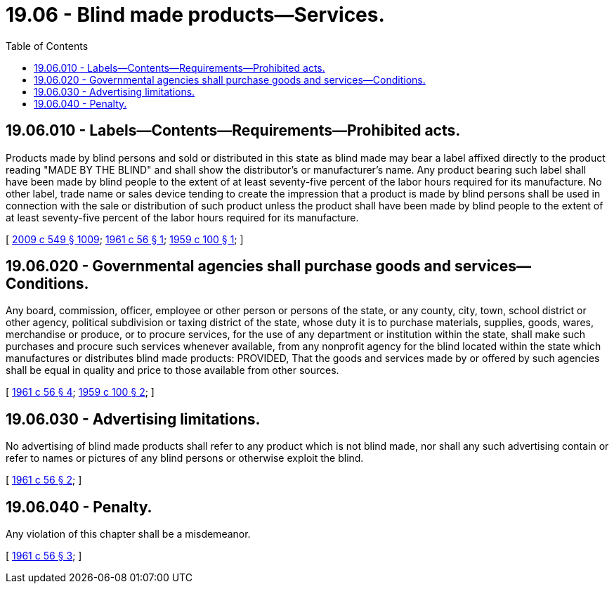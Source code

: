 = 19.06 - Blind made products—Services.
:toc:

== 19.06.010 - Labels—Contents—Requirements—Prohibited acts.
Products made by blind persons and sold or distributed in this state as blind made may bear a label affixed directly to the product reading "MADE BY THE BLIND" and shall show the distributor's or manufacturer's name. Any product bearing such label shall have been made by blind people to the extent of at least seventy-five percent of the labor hours required for its manufacture. No other label, trade name or sales device tending to create the impression that a product is made by blind persons shall be used in connection with the sale or distribution of such product unless the product shall have been made by blind people to the extent of at least seventy-five percent of the labor hours required for its manufacture.

[ http://lawfilesext.leg.wa.gov/biennium/2009-10/Pdf/Bills/Session%20Laws/Senate/5038.SL.pdf?cite=2009%20c%20549%20§%201009[2009 c 549 § 1009]; http://leg.wa.gov/CodeReviser/documents/sessionlaw/1961c56.pdf?cite=1961%20c%2056%20§%201[1961 c 56 § 1]; http://leg.wa.gov/CodeReviser/documents/sessionlaw/1959c100.pdf?cite=1959%20c%20100%20§%201[1959 c 100 § 1]; ]

== 19.06.020 - Governmental agencies shall purchase goods and services—Conditions.
Any board, commission, officer, employee or other person or persons of the state, or any county, city, town, school district or other agency, political subdivision or taxing district of the state, whose duty it is to purchase materials, supplies, goods, wares, merchandise or produce, or to procure services, for the use of any department or institution within the state, shall make such purchases and procure such services whenever available, from any nonprofit agency for the blind located within the state which manufactures or distributes blind made products: PROVIDED, That the goods and services made by or offered by such agencies shall be equal in quality and price to those available from other sources.

[ http://leg.wa.gov/CodeReviser/documents/sessionlaw/1961c56.pdf?cite=1961%20c%2056%20§%204[1961 c 56 § 4]; http://leg.wa.gov/CodeReviser/documents/sessionlaw/1959c100.pdf?cite=1959%20c%20100%20§%202[1959 c 100 § 2]; ]

== 19.06.030 - Advertising limitations.
No advertising of blind made products shall refer to any product which is not blind made, nor shall any such advertising contain or refer to names or pictures of any blind persons or otherwise exploit the blind.

[ http://leg.wa.gov/CodeReviser/documents/sessionlaw/1961c56.pdf?cite=1961%20c%2056%20§%202[1961 c 56 § 2]; ]

== 19.06.040 - Penalty.
Any violation of this chapter shall be a misdemeanor.

[ http://leg.wa.gov/CodeReviser/documents/sessionlaw/1961c56.pdf?cite=1961%20c%2056%20§%203[1961 c 56 § 3]; ]

